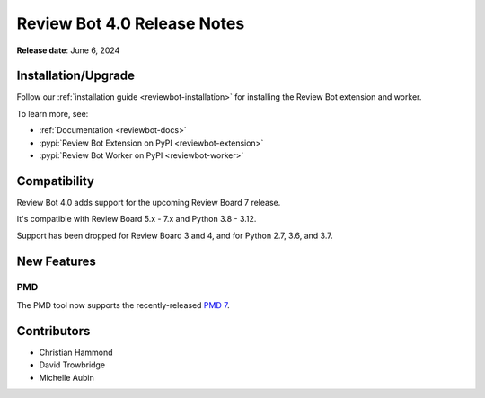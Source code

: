 .. default-intersphinx reviewbot4.0

============================
Review Bot 4.0 Release Notes
============================

**Release date**: June 6, 2024


Installation/Upgrade
====================

Follow our :ref:`installation guide <reviewbot-installation>` for installing
the Review Bot extension and worker.

To learn more, see:

* :ref:`Documentation <reviewbot-docs>`
* :pypi:`Review Bot Extension on PyPI <reviewbot-extension>`
* :pypi:`Review Bot Worker on PyPI <reviewbot-worker>`


Compatibility
=============

Review Bot 4.0 adds support for the upcoming Review Board 7 release.

It's compatible with Review Board 5.x - 7.x and Python 3.8 - 3.12.

Support has been dropped for Review Board 3 and 4, and for Python 2.7, 3.6,
and 3.7.


New Features
============

PMD
---

The PMD tool now supports the recently-released `PMD 7`_.

.. _PMD 7: https://pmd.github.io/pmd/pmd_release_notes_pmd7.html


Contributors
============

* Christian Hammond
* David Trowbridge
* Michelle Aubin
